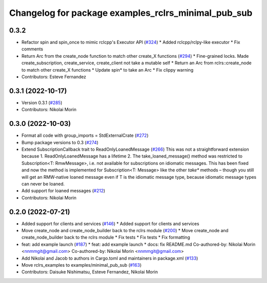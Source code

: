^^^^^^^^^^^^^^^^^^^^^^^^^^^^^^^^^^^^^^^^^^^^^^^^^^^^
Changelog for package examples_rclrs_minimal_pub_sub
^^^^^^^^^^^^^^^^^^^^^^^^^^^^^^^^^^^^^^^^^^^^^^^^^^^^

0.3.2
-----------
* Refactor spin and spin_once to mimic rclcpp's Executor API (`#324 <https://github.com/marcoag/ros2_rust/issues/324>`_)
  * Added rclcpp/rclpy-like executor
  * Fix comments
* Return Arc from the create_node function to match other create_X functions (`#294 <https://github.com/marcoag/ros2_rust/issues/294>`_)
  * Fine-grained locks. Made create_subscription, create_service, create_client not take a mutable self
  * Return an Arc from rclrs::create_node to match other create_X functions
  * Update spin* to take an Arc
  * Fix clippy warning
* Contributors: Esteve Fernandez

0.3.1 (2022-10-17)
------------------
* Version 0.3.1 (`#285 <https://github.com/marcoag/ros2_rust/issues/285>`_)
* Contributors: Nikolai Morin

0.3.0 (2022-10-03)
------------------
* Format all code with group_imports = StdExternalCrate (`#272 <https://github.com/marcoag/ros2_rust/issues/272>`_)
* Bump package versions to 0.3 (`#274 <https://github.com/marcoag/ros2_rust/issues/274>`_)
* Extend SubscriptionCallback trait to ReadOnlyLoanedMessage (`#266 <https://github.com/marcoag/ros2_rust/issues/266>`_)
  This was not a straightforward extension because
  1. ReadOnlyLoanedMessage has a lifetime
  2. The take_loaned_message() method was restricted to Subscription<T: RmwMessage>, i.e. not available
  for subscriptions on idiomatic messages.
  This has been fixed and now the method is implemented for Subscription<T: Message> like the other
  `take*` methods – though you still will get an RMW-native loaned message even if T is the idiomatic
  message type, because idiomatic message types can never be loaned.
* Add support for loaned messages (`#212 <https://github.com/marcoag/ros2_rust/issues/212>`_)
* Contributors: Nikolai Morin

0.2.0 (2022-07-21)
------------------
* Added support for clients and services (`#146 <https://github.com/marcoag/ros2_rust/issues/146>`_)
  * Added support for clients and services
* Move create_node and create_node_builder back to the rclrs module (`#200 <https://github.com/marcoag/ros2_rust/issues/200>`_)
  * Move create_node and create_node_builder back to the rclrs module
  * Fix tests
  * Fix tests
  * Fix formatting
* feat: add example launch (`#187 <https://github.com/marcoag/ros2_rust/issues/187>`_)
  * feat: add example launch
  * docs: fix README.md
  Co-authored-by: Nikolai Morin <nnmmgit@gmail.com>
  Co-authored-by: Nikolai Morin <nnmmgit@gmail.com>
* Add Nikolai and Jacob to authors in Cargo.toml and maintainers in package.xml (`#133 <https://github.com/marcoag/ros2_rust/issues/133>`_)
* Move rclrs_examples to examples/minimal_pub_sub (`#163 <https://github.com/marcoag/ros2_rust/issues/163>`_)
* Contributors: Daisuke Nishimatsu, Esteve Fernandez, Nikolai Morin
